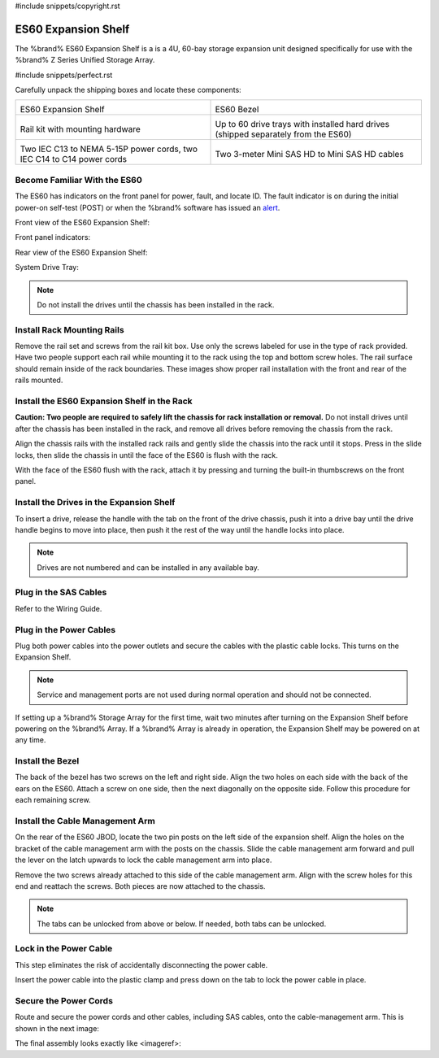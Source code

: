 #include snippets/copyright.rst

.. index:: ES60 Expansion Shelf
.. _ES60 Expansion Shelf:

ES60 Expansion Shelf
--------------------

The %brand% ES60 Expansion Shelf is a is a 4U, 60-bay storage
expansion unit designed specifically for use with the %brand% Z Series
Unified Storage Array.


#include snippets/perfect.rst


.. index:: ES60 Expansion Shelf Contents

Carefully unpack the shipping boxes and locate these components:


.. tabularcolumns:: |>{\RaggedRight}p{\dimexpr 0.5\linewidth-2\tabcolsep}
                    |>{\RaggedRight}p{\dimexpr 0.5\linewidth-2\tabcolsep}|

.. table::
   :class: longtable

   +--------------------------------------------+---------------------------------------------+
   | .. image:: images/tn_es60bare.png          | .. image:: images/tn_es60bezel.png          |
   |                                            |                                             |
   | ES60 Expansion Shelf                       | ES60 Bezel                                  |
   +--------------------------------------------+---------------------------------------------+
   | .. image:: images/tn_es60_railkit.png      | .. image:: images/tn_es60drivetray.png      |
   |                                            |                                             |
   | Rail kit with mounting hardware            | Up to 60 drive trays with installed hard    |
   |                                            | drives (shipped separately from the ES60)   |
   +--------------------------------------------+---------------------------------------------+
   | .. image:: images/tn_es60powercords.png    | .. image:: images/tn_sascables_minihd.png   |
   |                                            |                                             |
   | Two IEC C13 to NEMA 5-15P power cords,     | Two 3-meter Mini SAS HD to Mini SAS HD      |
   | two IEC C14 to C14 power cords             | cables                                      |
   +--------------------------------------------+---------------------------------------------+


.. index:: Become Familiar with the ES60
.. _Become Familiar with the ES60:

Become Familiar With the ES60
~~~~~~~~~~~~~~~~~~~~~~~~~~~~~

The ES60 has indicators on the front panel for power, fault, and locate
ID. The fault indicator is on during the initial power-on self-test
(POST) or when the %brand% software has issued an
`alert
<https://support.ixsystems.com/truenasguide/tn_options.html#alert>`__.


Front view of the ES60 Expansion Shelf:

.. image:: images/tn_es60.png


Front panel indicators:

.. image:: images/tn_es60_indicators.png


Rear view of the ES60 Expansion Shelf:

.. image:


System Drive Tray:

.. image:


.. note:: Do not install the drives until the chassis has been
   installed in the rack.



Install Rack Mounting Rails
~~~~~~~~~~~~~~~~~~~~~~~~~~~

Remove the rail set and screws from the rail kit box. Use only the
screws labeled for use in the type of rack provided. Have two people
support each rail while mounting it to the rack using the top and
bottom screw holes. The rail surface should remain inside of the rack
boundaries. These images show proper rail installation with the front
and rear of the rails mounted.

.. image:

   Front View

.. image:

   Rear View

.. image:

   Side View, No Rail

.. image:

   Side View, Rail Mounted

.. image:

   Rack Rail, Front

.. image:

   Rack Rail, Rear



Install the ES60 Expansion Shelf in the Rack
~~~~~~~~~~~~~~~~~~~~~~~~~~~~~~~~~~~~~~~~~~~~

**Caution: Two people are required to safely lift the chassis for rack
installation or removal.** Do not install drives until after the
chassis has been installed in the rack, and remove all drives before
removing the chassis from the rack.

Align the chassis rails with the installed rack rails and gently slide
the chassis into the rack until it stops. Press in the slide locks,
then slide the chassis in until the face of the ES60 is flush with the
rack.


.. image:


With the face of the ES60 flush with the rack, attach it by pressing and
turning the built-in thumbscrews on the front panel.


.. image:


Install the Drives in the Expansion Shelf
~~~~~~~~~~~~~~~~~~~~~~~~~~~~~~~~~~~~~~~~~

To insert a drive, release the handle with the tab on the front of the
drive chassis, push it into a drive bay until the drive handle begins
to move into place, then push it the rest of the way until the handle
locks into place.


.. image:


.. note:: Drives are not numbered and can be installed in any
   available bay.



Plug in the SAS Cables
~~~~~~~~~~~~~~~~~~~~~~

Refer to the Wiring Guide.

.. REF Wiring Guide IMAGE



Plug in the Power Cables
~~~~~~~~~~~~~~~~~~~~~~~~

Plug both power cables into the power outlets and secure the cables
with the plastic cable locks. This turns on the Expansion Shelf.


.. note::  Service and management ports are not used during normal
   operation and should not be connected.


.. image:

If setting up a %brand% Storage Array for the first time, wait
two minutes after turning on the Expansion Shelf before powering on the
%brand% Array. If a %brand% Array is already in operation, the Expansion
Shelf may be powered on at any time.



Install the Bezel
~~~~~~~~~~~~~~~~~

The back of the bezel has two screws on the left and right side. Align
the two holes on each side with the back of the ears on the ES60. Attach
a screw on one side, then the next diagonally on the opposite side.
Follow this procedure for each remaining screw.

.. image:



Install the Cable Management Arm
~~~~~~~~~~~~~~~~~~~~~~~~~~~~~~~~

On the rear of the ES60 JBOD, locate the two pin posts on the left
side of the expansion shelf. Align the holes on the bracket of the
cable management arm with the posts on the chassis. Slide the cable
management arm forward and pull the lever on the latch upwards to lock
the cable management arm into place.

.. image:


Remove the two screws already attached to this side of the cable
management arm. Align with the screw holes for this end and reattach the
screws. Both pieces are now attached to the chassis.

.. image:


.. note:: The tabs can be unlocked from above or below. If needed, both
   tabs can be unlocked.


.. image:



Lock in the Power Cable
~~~~~~~~~~~~~~~~~~~~~~~

This step eliminates the risk of accidentally disconnecting the power
cable.


.. image:


Insert the power cable into the plastic clamp and press down on the
tab to lock the power cable in place.


.. image:


Secure the Power Cords
~~~~~~~~~~~~~~~~~~~~~~

Route and secure the power cords and other cables, including SAS cables,
onto the cable-management arm. This is shown in the next image:


.. image:


The final assembly looks exactly like <imageref>:


.. image:

